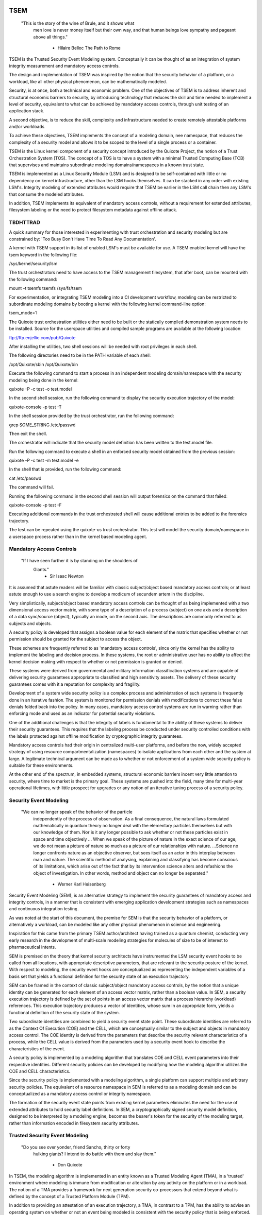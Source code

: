 ====
TSEM
====

	"This is the story of the wine of Brule, and it shows what
	 men love is never money itself but their own way, and
	 that human beings love sympathy and pageant above all
	 things."
				- Hilaire Belloc
				  The Path to Rome

TSEM is the Trusted Security Event Modeling system.  Conceptually it
can be thought of as an integration of system integrity measurement
and mandatory access controls.

The design and implementation of TSEM was inspired by the notion that
the security behavior of a platform, or a workload, like all other
physical phenomenon, can be mathematically modeled.

Security, is at once, both a technical and economic problem.  One of
the objectives of TSEM is to address inherent and structural economic
barriers to security, by introducing technology that reduces the skill
and time needed to implement a level of security, equivalent to what
can be achieved by mandatory access controls, through unit testing of
an application stack.

A second objective, is to reduce the skill, complexity and
infrastructure needed to create remotely attestable platforms and/or
workloads.

To achieve these objectives, TSEM implements the concept of a modeling
domain, nee namespace, that reduces the complexity of a security model
and allows it to be scoped to the level of a single process or a
container.

TSEM is the Linux kernel component of a security concept introduced by
the Quixote Project, the notion of a Trust Orchestration System (TOS).
The concept of a TOS is to have a system with a minimal Trusted
Computing Base (TCB) that supervises and maintains subordinate
modeling domains/namespaces in a known trust state.

TSEM is implemented as a Linux Security Module (LSM) and is designed
to be self-contained with little or no dependency on kernel
infrastructure, other than the LSM hooks themselves.  It can be
stacked in any order with existing LSM's.  Integrity modeling of
extended attributes would require that TSEM be earlier in the LSM call
chain then any LSM's that consume the modeled attributes.

In addition, TSEM implements its equivalent of mandatory access
controls, without a requirement for extended attributes, filesystem
labeling or the need to protect filesystem metadata against offline
attack.

TBDHTTRAD
=========

A quick summary for those interested in experimenting with trust
orchestration and security modeling but are constrained by: 'Too Busy
Don't Have Time To Read Any Documentation'.

A kernel with TSEM support in its list of enabled LSM's must be
available for use.  A TSEM enabled kernel will have the tsem keyword
in the following file:

/sys/kernel/security/lsm

The trust orchestrators need to have access to the TSEM management
filesystem, that after boot, can be mounted with the following
command:

mount -t tsemfs tsemfs /sys/fs/tsem

For experimentation, or integrating TSEM modeling into a CI
development workflow, modeling can be restricted to subordinate
modeling domains by booting a kernel with the following kernel
command-line option:

tsem_mode=1

The Quixote trust orchestration utilities either need to be built or
the statically compiled demonstration system needs to be installed.
Source for the userspace utilities and compiled sample programs are
available at the following location:

ftp://ftp.enjellic.com/pub/Quixote

After installing the utilities, two shell sessions will be needed with
root privileges in each shell.

The following directories need to be in the PATH variable of each shell:

/opt/Quixote/sbin
/opt/Quixote/bin

Execute the following command to start a process in an independent
modeling domain/namespace with the security modeling being done in the
kernel:

quixote -P -c test -o test.model

In the second shell session, run the following command to display the
security execution trajectory of the model:

quixote-console -p test -T

In the shell session provided by the trust orchestrator, run the
following command:

grep SOME_STRING /etc/passwd

Then exit the shell.

The orchestrator will indicate that the security model definition has
been written to the test.model file.

Run the following command to execute a shell in an enforced security
model obtained from the previous session:

quixote -P -c test -m test.model -e

In the shell that is provided, run the following command:

cat /etc/passwd

The command will fail.

Running the following command in the second shell session will output
forensics on the command that failed:

quixote-console -p test -F

Executing additional commands in the trust orchestrated shell will
cause additional entries to be added to the forensics trajectory.

The test can be repeated using the quixote-us trust orchestrator.
This test will model the security domain/namespace in a userspace
process rather than in the kernel based modeling agent.

Mandatory Access Controls
=========================

	"If I have seen further it is by standing on the shoulders of
	 Giants."
				- Sir Isaac Newton

It is assumed that astute readers will be familiar with classic
subject/object based mandatory access controls; or at least astute
enough to use a search engine to develop a modicum of secundem artem
in the discipline.

Very simplistically, subject/object based mandatory access controls
can be thought of as being implemented with a two dimensional access
vector matrix, with some type of a description of a process (subject)
on one axis and a description of a data sync/source (object),
typically an inode, on the second axis.  The descriptions are
commonly referred to as subjects and objects.

A security policy is developed that assigns a boolean value for each
element of the matrix that specifies whether or not permission should
be granted for the subject to access the object.

These schemes are frequently referred to as 'mandatory access
controls', since only the kernel has the ability to implement the
labeling and decision process.  In these systems, the root or
administrative user has no ability to affect the kernel decision
making with respect to whether or not permission is granted or denied.

These systems were derived from governmental and military information
classification systems and are capable of delivering security
guarantees appropriate to classified and high sensitivity assets.  The
delivery of these security guarantees comes with it a reputation for
complexity and fragility.

Development of a system wide security policy is a complex process and
administration of such systems is frequently done in an iterative
fashion.  The system is monitored for permission denials with
modifications to correct these false denials folded back into the
policy.  In many cases, mandatory access control systems are run in
warning rather than enforcing mode and used as an indicator for
potential security violations.

One of the additional challenges is that the integrity of labels is
fundamental to the ability of these systems to deliver their security
guarantees.  This requires that the labeling process be conducted
under security controlled conditions with the labels protected against
offline modification by cryptographic integrity guarantees.

Mandatory access controls had their origin in centralized multi-user
platforms, and before the now, widely accepted strategy of using
resource compartmentalization (namespaces) to isolate applications
from each other and the system at large.  A legitimate technical
argument can be made as to whether or not enforcement of a system wide
security policy is suitable for these environments.

At the other end of the spectrum, in embedded systems, structural
economic barriers incent very little attention to security, where time
to market is the primary goal.  These systems are pushed into the
field, many time for multi-year operational lifetimes, with little
prospect for upgrades or any notion of an iterative tuning process of
a security policy.

Security Event Modeling
=======================

	"We can no longer speak of the behavior of the particle
	 independently of the process of observation. As a final
	 consequence, the natural laws formulated mathematically in
	 quantum theory no longer deal with the elementary particles
	 themselves but with our knowledge of them. Nor is it any
	 longer possible to ask whether or not these particles exist in
	 space and time objectively ... When we speak of the picture of
	 nature in the exact science of our age, we do not mean a
	 picture of nature so much as a picture of our relationships
	 with nature.  ...Science no longer confronts nature as an
	 objective observer, but sees itself as an actor in this
	 interplay between man and nature. The scientific method of
	 analysing, explaining and classifying has become conscious of
	 its limitations, which arise out of the fact that by its
	 intervention science alters and refashions the object of
	 investigation. In other words, method and object can no longer
	 be separated."
				- Werner Karl Heisenberg

Security Event Modeling (SEM), is an alternative strategy to implement
the security guarantees of mandatory access and integrity controls, in
a manner that is consistent with emerging application development
strategies such as namespaces and continuous integration testing.

As was noted at the start of this document, the premise for SEM is
that the security behavior of a platform, or alternatively a workload,
can be modeled like any other physical phenomenon in science and
engineering.

Inspiration for this came from the primary TSEM author/architect
having trained as a quantum chemist, conducting very early research in
the development of multi-scale modeling strategies for molecules of
size to be of interest to pharmaceutical intents.

SEM is premised on the theory that kernel security architects have
instrumented the LSM security event hooks to be called from all
locations, with appropriate descriptive parameters, that are relevant
to the security posture of the kernel.  With respect to modeling, the
security event hooks are conceptualized as representing the
independent variables of a basis set that yields a functional
definition for the security state of an execution trajectory.

SEM can be framed in the context of classic subject/object mandatory
access controls, by the notion that a unique identity can be generated
for each element of an access vector matrix, rather than a boolean
value.  In SEM, a security execution trajectory is defined by the set
of points in an access vector matrix that a process hierarchy
(workload) references.  This execution trajectory produces a vector of
identities, whose sum in an appropriate form, yields a functional
definition of the security state of the system.

Two subordinate identities are combined to yield a security event
state point.  These subordinate identities are referred to as the
Context Of Execution (COE) and the CELL, which are conceptually
similar to the subject and objects in mandatory access control.  The
COE identity is derived from the parameters that describe the security
relevant characteristics of a process, while the CELL value is derived
from the parameters used by a security event hook to describe the
characteristics of the event.

A security policy is implemented by a modeling algorithm that
translates COE and CELL event parameters into their respective
identities.  Different security policies can be developed by modifying
how the modeling algorithm utilizes the COE and CELL characteristics.

Since the security policy is implemented with a modeling algorithm, a
single platform can support multiple and arbitrary security policies.
The equivalent of a resource namespace in SEM is referred to as a
modeling domain and can be conceptualized as a mandatory access
control or integrity namespace.

The formation of the security event state points from existing kernel
parameters eliminates the need for the use of extended attributes to
hold security label definitions.  In SEM, a cryptographically signed
security model definition, designed to be interpreted by a modeling
engine, becomes the bearer's token for the security of the modeling
target, rather than information encoded in filesystem security
attributes.

Trusted Security Event Modeling
===============================

	"Do you see over yonder, friend Sancho, thirty or forty
	 hulking giants?  I intend to do battle with them and slay
	 them."
				- Don Quixote

In TSEM, the modeling algorithm is implemented in an entity known as a
Trusted Modeling Agent (TMA), in a 'trusted' environment where
modeling is immune from modification or alteration by any activity on
the platform or in a workload.  The notion of a TMA provides a
framework for next generation security co-processors that extend
beyond what is defined by the concept of a Trusted Platform Module
(TPM).

In addition to providing an attestation of an execution trajectory, a
TMA, in contrast to a TPM, has the ability to advise an operating
system on whether or not an event being modeled is consistent with the
security policy that is being enforced.  In this manner, it introduces
a prospective rather than a retrospective trust model.

TSEM is designed to support Trust Orchestration Systems (TOS).  In a
TOS, the trust orchestrators are supervisory programs that run
workloads in independent modeling domains, enforcing a workload
specific security model.  Each trust orchestrator is paired with a
'trusted partner TMA', that implements the workload specific modeling
algorithm.

The root of trust for a workload modeling domain is based on where the
TMA instance is implemented.  As an example, the Quixote TOS
implementation currently offers orchestrators for the following TMA
execution localities:

- Kernel.

- Userspace process.

- SGX enclave.

- Xen stub domain.

- Micro-controller.

This partitioning of trust results in the concept of security domains
being referred to as internally or externally modeled.  A TMA
implementation run in the kernel is referred to as an internally
modeled domain; TMA's run outside of the kernel are referred to as
externally modeled domains.

The TMA, regardless of locality, is responsible for processing the
characteristics that describe a security event, computing the identity
for the COE and CELL and then combining these two identities to create
a security event state point.  With respect to modeling theory, the
security event state point is a task specific coefficient representing
the event in a security model.

TSEM is dispassionate with respect to the type of algorithm that is
implemented.  The processing of the security event characteristics and
their conversion to state points, is driven by the security
model/policy that will be implemented for the workload.  It is
assumed, that security model algorithms will embrace various
approximations, and perhaps even stochastic reasoning and machine
learning methods, as new security models are developed in response to
specific workload, platform and device requirements.

A security model, to be enforced by a trust orchestrator, is
implemented by providing the TMA with a set of security state points
that are to be observed.  A TMA processes the characteristics of a
security event and converts the characteristics to a state point that
is evaluated against the state points provided to the TMA as the
reference security behavior of a workload.

A security event that translates to one of the provided 'good' points,
will cause the TMA to indicate to the trust orchestrator that the
process is to be allowed to run as a trusted process.  A security
event that does not map to a known good point, results in the trust
orchestrator designating that the process be run as an untrusted
process.

Trust orchestrators and their associated TMA's, are designed to
support signed security models.  This results in the elimination of
the requirement to verify or appraise extended attributes and other
measures currently required to protect trusted security systems
against offline attacks.

The use of a cryptographic hash function to generate the security
state points results in the definition of very specific security
behaviors, that are sensitive to any variation in their
characteristics.  Any offline modifications to files will result in a
security state point that is inconsistent with a signed model provided
to a TMA.

In order to support the development of TSEM based security models, a
TMA is designed to run in one of three separate modes, referred to as
follows:

- Free modeling.

- Sealed.

- Enforcing.

In a free modeling configuration, the TMA adds the security state
point for the characteristics of a security event to the current set
of known good states.  In addition, the description of the security
event is retained as a member of the security execution trajectory for
the model.  This mode is used, in combination with unit testing of a
workload, to generate a security model for subsequent enforcement.

Placing a TMA in 'sealed' mode implies that any subsequent security
events, that do not map into a known security state point, are to be
considered 'forensic' violations to the security state of the model.
A forensics mapping event does not cause the initiating process to be
placed in untrusted mode; it is designed to provide the ability to
either fine tune a model or provide early warning of a potential
attempt to subvert the security status of a workload.

Placing a TMA model in 'enforcing' status implies that the model is in
a sealed state and any subsequent violations to the model will result
in a violating process being placed in untrusted status.  The
characteristics of the violating event will be registered in the
forensics trajectory for the model for use in subsequent evaluation of
the violating event and/or model refinement.

Process and Platform Trust Status
=================================

A fundamental concept in TSEM is the notion of providing a precise
definition for what it means for a platform or workload to be trusted.
A trusted platform or workload is one where there has not been an
attempt by a process to execute a security relevant event that does
not map into a known security state point.

The process trust status is a characteristic of the process that is
passed to any subordinate processes that are descendants of that
process.  Once a process is tagged as untrusted, that characteristic
cannot be removed from the process.  In a 'fruit from the poisoned
vine' paradigm, all subordinate processes created by an untrusted
process are untrusted as well.

On entry into each TSEM security event handler, the trust status of a
process is checked before an attempt to model the event is made.  An
attempt to execute a security event by an untrusted process will cause
the event, and its characteristics, to be logged.  The return status
of the hook will be determined by the enforcement state of the model.
A permission denial is only returned if the TMA is running in
enforcing mode.

If the platform running the TSEM LSM has a TPM, the hardware aggregate
value is computed at the time that TSEM is initialized.  This hardware
aggregate value is the linear extension sum over Platform
Configuration Registers (PCR's) 0 through 7.  This is the same
aggregate value that is computed by the Integrity Measurement
Architecture (IMA) and is the industry standard method of providing an
evaluation measurement of the hardware platform state.

Internally model domains have the hardware aggregate measurement
included as the first state point in the security model.  Externally
modeled domains export the hardware aggregate value to the TMA for
inclusion as the first state point of the model maintained by the TMA.

The root modeling domain extends each security state point into PCR
11.  This allows hardware based TSEM measurements to coexist with IMA
measurement values.  This hardware measurement value can be used to
attest to the security execution trajectory that the root model
maintains.

TSEM operates under the assumption that the root domain will be a
minimum Trusted Computing Base implementation that will only be
running trust orchestrators.  Subordinate modeling domains are
designed, deliberately, to be non-hierarchical, so as to decrease
model complexity in the subordinate domains in order to support a
single functional value describing the security state of a security
domain.

The Linux TSEM Implementation
=============================

	"Sometimes the questions are complicated and the answers are
	 simple."
				- Dr. Seuss

The Linux TSEM implementation is deliberately simplistic and consists
of the following two generic components:

- Modeling namespace and security event export functionality.

- Internal trusted modeling agent.

The modeling namespace and export functionality is designed to be
generic infrastructure that allows security domains to be created that
are either internally or externally modeled.  The TSEM implementation
does not pose any constraints on what type of modeling can or should
be implemented in these domains.

On the theory that security event handlers represent all of the
security relevant points in the kernel, any security or integrity
model can be implemented using the TSEM infrastructure.  For example,
basic IMA functionality could be implemented by a TMA that maps the
digests of files accessed, or mapped executable, by the root user as
the security state points.

A primary intent of the Linux TSEM implementation is to provide a
generic method for implementing security policy in userspace rather
than the kernel.  This is consistent with what has been the historic
understanding in Linux architecture, that policy decisions should be
delegated, when possible, to userspace rather than to kernel based
implementations.

The model is extremely simplistic; a TMA interprets a security event
and its characteristics and advises whether or not the kernel should
designate the process as trusted or untrusted after event processing
is complete.

The following sections discuss various aspects of the infrastructure
used to implement this architecture.

Internal vs external modeling
-----------------------------

When a TSEM modeling domain is created, a designation is made as to
whether the domain is to be internally or externally modeled.

In an internally modeled domain, the security event handlers pass the
event type and its characteristics to the designated internal trusted
modeling agent.  The agent provides the permission value for the
security event handler to return as the result of the event and sets
the trust status of the process executing the event.

In an externally modeled domain, the event type and parameters are
exported to userspace for processing by a trust orchestrator with an
associated TMA.  The trust orchestrator communicates the result of the
modeling back to the kernel to support the setting of the process
trust status.

This model poses a limitation to the ability of TSEM to model some
security events.  This is secondary to the fact that some event
handlers (LSM hooks) are called from a non-sleeping context, as a
result the process cannot be scheduled.  This is particularly the case
with the task based hooks, since they are typically called with the
tasklist lock held.

This limitation is also inherent to the root model that extends the
security state points into TPM PCR 11, secondary to the fact that the
process invoking the security event hook will be scheduled away while
the TPM transaction completes.

Addressing this problem directly requires a consideration of the
context from which the security event handlers are being called.
Subsequent implementations of TSEM will include a mechanism for
asynchronous deferral of model processing, until when and if, a review
of the call context would be considered worthwhile by the LSM
community.

Event handlers that cannot be directly modeled, still consider, on
entry, whether or not they are being called by an trusted or untrusted
process.  As a result, an untrusted process will cause a non-modeled
event to return a permissions violation in enforcing mode, even if the
security event cannot be directly modeled.

Security event modeling typically traps violations of trust by a COE
with unmodeled characteristics that is attempting to access/execute a
file or map memory as executable; or by a COE with known
characteristics attempting to access or execute a CELL not prescribed
by a model.  As a result, the impact of the ability to not directly
model these events is lessened.

Explicit vs generic modeling
----------------------------

In addition to the COE characteristics, TMA's have the ability to
include the parameters that characterize the CELL of the security
event into the generation of the security state point for the event.
The inclusion of the CELL characteristics is considered explicit
modeling of the event.

TMA's also have the ability to consider only the COE characteristics
and the type of the event.  This is referred to as generic modeling of
the event.

In the current Linux TSEM implementation, the security event handlers
differentiate, primarily due to code maturity reasons, some events to
be generically modeled.  For these events, in addition to the COE
characteristics and task identity, a default CELL value is used in the
computation of the security state point.

As was noted in the section on 'internal vs external modeling', the
most common violation of trust is the initial execution of a binary or
access to a file.  The inclusion of events, as generically modeled,
allows the capture of security behaviors that are inconsistent with a
proscribed security model, even if full characterization of the event
is not implemented.

In the following ABI document:

Documentation/ABI/testing/tsemfs

The /sys/fs/tsem/trajectory entry documents parameters that are
available for modeling by both internally and externally modeled
domains.

Event modeling
--------------

TSEM security event modeling is based on the following functional
definition for a security state point:

Sp = SHA256(SHA256(EVENT_ID) || TASK_ID || SHA256(COE) || SHA256(CELL))

	Where:
		||       = Concatenation operator.

		EVENT_ID = ASCII name of event.

		TASK_ID  = 256 bit identity of the process executing
			   the security event.

		COE      = Characteristics of the context of execution
			   of the event.

		CELL	 = Characteristics of the object that the
			   security event is acting on.

Workload or platform specific security point state definitions are
implemented by a TMA using whatever COE or CELL characteristics that
are considered relevant in determining whether or not a process should
be considered trusted or untrusted.

The TASK_ID component of the function above is important with respect
to the generation of the security state points.  The notion of a task
identity serves to link the concepts of system integrity and mandatory
access control.

The TASK_ID is defined by the following function:

TASK_ID = SHA256(SHA256(EVENT) || NULL_ID || SHA256(COE) || SHA256(CELL))

	Where:
		||        = Concatenation operator.

		EVENT	  = The string "bprm_set_creds".

		NULL_ID	  = A buffer contain 32 null bytes (0x00).

		COE	  = Characteristics of the context of execution
			    calling the bprm_creds_for_exec LSM hook.

		CELL	  = The characteristics of the file provided
			    by the linux_binprm structure passed to
			    the security hook.

An informed reader will quickly conclude, correctly, that the TASK_ID
function generates an executable specific security state point for the
bprm_creds_for_exec security hook.  The function is the same as the
standard security point; with the exception that the task identity is
replaced with a 'null id', one that consists of 32 null bytes.

One of the CELL characteristics used in the computation of the task
identity is the digest of the executable file.  Modifying an
executable, or attempting to execute a binary not considered in the
security model, will result in an alteration of the task identity that
propagates to the generation of invalid state points.

The task identity is saved in the TSEM specific task structure and is
used to compute the state points for any security events that the task
subsequently executes.  As noted in the previous paragraph,
incorporating the TASK_ID into the computation of security state
points results in the points becoming executable specific.  This
affords a very degree of specificity with respect to the security
models that can be implemented.

As was demonstrated in the TBDHTTRAD section, TSEM will discriminate
the following commands as different events/coefficients in a security
model:

cat /etc/shadow

grep something /etc/shadow

while read input
do
	echo $input;
done < /etc/shadow

An important, and perhaps subtle issue to note, is how these events
result in the change of process trust status.  In the first two cases,
if access to the /etc/shadow file is not permitted by the operative
security model, the cat and grep process will become untrusted.

In the third example, the shell process itself would become untrusted.
This would cause any subsequent attempts to execute a binary to be
considered untrusted events, even if access to the binary is a
permitted point in the model.

Since the modeling operates at the level of mandatory access controls,
these permission denials would occur even if the process is running
with root privilege levels.  This is secondary to the notion that
security and trust status are invested in the trust orchestrator and
ultimately the TMA.

From a hardware perspective, this is important with respect to the
notion of a TMA being a model for a successor to the TPM.  From a
system trust or integrity perspective, a TPM is designed to provide a
retrospective assessment of the actions that have occurred on a
platform.  A verifying party uses the TPM event log and a PCR based
summary measurement, to verify what actions have occurred on the host,
in order to allow a determination of whether or not the platform
should be 'trusted'.

In contrast, a TSEM/TMA based system enforces, on a real time basis,
that a platform or workload remains in a trusted state.  Security
relevant actions cannot be conducted unless the TMA authorizes the
actions as being trusted.

This is particularly important with respect to embedded systems.  A
TPM based architecture would not prevent a system from having its
trust status altered.  Maintaining the system in a trusted state would
require attestation polling of the system, and presumably, executing
actions if the platform has engaged in untrusted behavior.

Conversely, a trust orchestrated software implementation enforces that
a system or workload remain in a security/trust state that it's
security model was unit tested to.

Security model functional definitions
-------------------------------------

Previously, classic trusted system implementations supported the
notion of the 'measurement' of the system.  The measurement is the
value of a linear extension function of all the security relevant
actions recorded by a trust measurement system such as IMA.

In TPM based trust architectures, this measurement is maintained in a
PCR.  A measurement value is submitted to the TPM that extends the
current measurement using the following formula:

MEASUREMENT = HASH(CURRENT || NEW)

	Where:
		||	    = Concatenation operator.

		MEASUREMENT = The new measurement value to be maintained
			      in the register for the system.

		CURRENT     = The current measurement value.

		NEW	    = A new measurement value to be added to
			      the current measurement.

		HASH	    = A cryptographic hash function.

In TPM1 based systems the HASH function was SHA1.  Due to well
understood security concerns about the cryptographic vitality of this
function, TPM2 based systems provide additional HASH functions with
stronger integrity guarantees, most principally SHA related functions
with longer digest values such as SHA256, SHA384 and SM3.

The use of a cryptographic function produces a non-commutative sum
that can be used to verify the integrity of a series of measurements.
With respect to security modeling theory, this can be thought of as a
'time-dependent' measurement of the system.  Stated more simply, the
measurement value is sensitive to the order in which the measurements
were made.

In systems such as IMA, the measurement value reflects the sum of
digest values of what are considered to be security critical entities,
most principally, files that are accessed based on various policies.

In TSEM based TMA's, the measurement of a modeling domain is the sum
of the security state points generated by the operative security model
being enforced.  As previously noted, on systems with a TPM, the root
modeling domain measurement is maintained in PCR 11.

The challenge associated with classic integrity measurements is the
time dependent nature of using a non-commutative summing function.
The almost universal embrace of SMP based hardware architectures and
standard kernel task scheduling makes the measurement values
non-deterministic.  This requires a verifying party to evaluate an
event log, verified by a measurement value, to determine whether or
not it is security appropriate.

TSEM addresses this issue by implementing a strategy designed to
produce a single functional value that represents the security state
of a model.  This allows a TMA to attest to the trust/security status
of a platform or workload by signing this singular value and
presenting it to a verifying party.

In TSEM nomenclature, this singular value is referred to as the
'state' of the model.  The attestation model is to use trust
orchestrators to generate the state value of a workload by unit
testing.  This state value can be packaged with a utility or container
to represent a summary trust characteristic that can be attested by a
TMA, eliminating the need for a verifying partner to review and verify
an event log.

TMA's implement this architecture by maintaining a single instance
vector of all the set of security model state points that have been
generated.  A state measurement is generated by sorting the vector in
big-endian hash format and then generating a standard measurement
digest over this new vector.

Any security event that generates an associated state point that is
not in the model will resulted in a perturbed state function value.
That perturbed value would be interpreted by a verifying party as an
indication of an untrusted system.

Since the TMA maintains the security event descriptions in time
ordered form the option to provide a classic event log and measurement
are preserved and available.  Extensive experience in the development
of TSEM modeled systems has demonstrated the superiority of state
value interpretation over classic measurement schemes.

A TMA may choose to incorporate a 'base nonce' into a security model
that is is implementing, this based nonce is designed to serve in a
manner similar to an attestation nonce.  If used, the trust
orchestrator is responsible for negotiating a random base nonce with a
verifying party at the time of initialization of a modeling namespace
and providing it to the TMA.

The TMA uses the base nonce to extend each security event state point
that is generated by the model.  This causes the state and measurement
values of the model to become dependent on this base nonce, a process
that can be used to defeat a replay attack against the security model.

Control plane
-------------

Both primary functions of TSEM: security modeling domain management
and the internal TMA implementation, are controlled by the tsemfs
pseudo-filesystem, that uses the following mount point:

/sys/fs/tsem

The following file documents, in detail, the interfaces provided by
the filesystem:

Documentation/ABI/testing/tsemfs

This filesystem is primarily intended for use by trust orchestrators
and must be mounted in order for orchestrators to create and manage
security modeling domains.

The following files grouped below by generic functionality, are
presented in the filesystem:

	control

	id
	aggregate

	measurement
	state
	points
	trajectory
	forensics

The /sys/fs/tsem directory contains the following sub-directory:

	ExternalTMA

That is used to hold files that will be used to export security event
descriptions for externally modeled domains.

The files are process context sensitive.  Writing to the control file
or reading from the informational files, will act on or reference the
security domain that the access process is assigned to.

The TSEM implementation at large is controlled by the only writable
file, which is the 'control' file.

The following keywords are used by trust orchestrators to create
internally or externally modeled security domains for the writing
process:

	internal
	external

The following keywords are used by trust orchestrators to set the
trust status of a process after processing of a security event by an
external TMA:

	trusted PID
	untrusted PID

	Where PID is the process identifier that is provided to the
	TMA in the security event description

By default a modeling domain runs in free modeling mode.  The modeling
mode is changed by writing the following keywords to the control file:

	seal
	enforce

The following keyword and argument are used to load a security model
into an internal modeling domain:

	state HEXID

	Where HEXID is the ASCII base 16 representation of a security
	state point that is represents a valid security event in the
	model.

	After writing a series of state values the trust orchestrator
	would write the 'seal' keyword to the control file to complete
	creation of a security model.  Writing the 'enforce' keyword
	to the control file will result in that model being enforced.

The following keyword and argument is used to set a base nonce for the
internal TMA:

	base HEXID

	Where HEXID is the ASCII base 16 representation of a value
	that each measurement is to be extended with before being
	committed as a measurement value for the model.

The following keyword and argument is used to create a file digest
pseudonym for the internal TMA:

	pseudonym HEXID

	Where HEXID is the ASCII base 16 representation of a file
	digest pseudonym that is to be maintained by the model.  See
	the ABI documentation for how the argument to this verb is
	generated.

The 'id' file is used to determine the modeling domain that the
process is running in.  The domain id value of 0 is reserved for the
root modeling domain, a non-zero value indicates that the process is
running in a subordinate modeling domain.

The 'aggregate' file is used by trust orchestrators for internally
modeled domains to obtain the hardware measurement value.  A trust
orchestrator for an internally modeled domain needs this value in
order to generate a platform specific security model for subsequent
enforcement.  A trust orchestrator for an externally modeled domain
can capture this value since it is exported, through the trust
orchestrator, to the TMA.

The remaining five files: measurement, state, points, trajectory and
forensics, are used to export the security model characteristics of
internally modeled domains.

The 'measurement' file outputs the classic measurement value of the
modeling domain that the calling process is running in.  This value is
the linear extension sum of the security state points in the model.

The 'state' file outputs the security state measurement value as
described in the 'Security model functional definitions' section of
this document.

The 'points' file outputs the set of security state points in the
model.  These points represent both valid and invalid state points
generated by the security model implemented for the domain.

The 'trajectory' file outputs the description of each security event
recorded by the model in time dependent form.

The 'forensics' file outputs the description of security events that
have occurred when the domain security model is running in a sealed
state.

The ABI documentation file contains a complete description of the
output that is generated by each of these files.

A security model for an internally modeled domain is loaded by
writing the valid security points to the 'state' file in the control
plane.  This will result in the 'trajectory' file having no event
descriptions for a sealed model, since the event description vector is
only populated when a new state point is added to the model.

Since the state points are generated with a cryptographic hash
function, the first pre-image resistance characteristics of the
function prevents a security model description from disclosing
information about the characteristics of the workload.

Trust orchestrators
===================

In security modeling, the need for a trust orchestrator system is
embodied in Heisenberg's reflections on quantum mechanical modeling.
A modeled system cannot model itself without affecting the functional
value of the security model being implemented.  An external entity is
needed to setup, configure and monitor the state of a modeled system,
in a manner that does affect the state of the modeled system itself.

After creating and configuring a modeling domain, the orchestrator is
responsible for executing and monitoring a process that is run in the
context of the domain.  The trust orchestrator is also responsible for
providing access to the security model implemented by the TMA.

Trust orchestrators for externally modeled domains, have an
associated TMA that is responsible for implementing the security model
for a domain.  The TMA represents the the root of trust for the
modeled domain.  The TMA advises the trust orchestrator as to what the
new trust status for a process should be set to, based on the modeling
of the security event that is presented to it by the trust
orchestrator.

In a trust orchestration architecture, secondary to their integral
role in maintaining the trust state of the system, the trust
orchestrators are the highest value security asset running on the
system.  In order to support this the Linux TSEM implementation
implements a new security capability, CAP_TRUST, that only the trust
orchestrators are designed to run with.

The CAP_TRUST capability is defined as a capability that allows the
ability of it's holder to modify the trust state of the system.  The
ability to create the proposed IMA namespaces would also be a
candidate for this capability.

Trust orchestrators are designed to drop the CAP_TRUST capability
before forking the process that will be responsible for launching a
modeled workload.  This provides an architecture where the root of
trust for the system can be predicated on a small body of well audited
orchestration utilities, that can be linked to a hardware root of
trust implemented by a TPM or hardware based TMA.

Quixote
=======

	"He is awkward, past his prime and engaged in a task beyond his
	 capacities."
				- Don Quixote's able mount Rocinante

The Quixote Trust Orchestration System, released in concert with TSEM,
is an initial implementation of a system that embodies the
characteristics described above.  While currently under development by
a small team, it provides all off the basic functionality needed to
demonstrate, and use, TSEM based security modeling.

It is anticipated that Quixote would not be the only such system to
take advantage of TSEM.  Given the burgeoning capability set of
systemd, it would be an architecturally valid concept to have systemd,
or other system init equivalents, gain the ability to launch critical
system services in modeled environments.

The source code for Quixote, and patches to the LTS kernels back to
5.4, are available at the following URL:

ftp://ftp.enjellic.com/pub/Quixote

The build of Quixote is somewhat formidable, given that it spans the
range from system programming though SGX programming and into embedded
micro-controller systems.  In order to facilitate experimentation,
binaries pre-compiled against MUSL libc are provided that have
virtually no system dependencies, other than a TSEM enabled kernel.

Sample utilities
----------------

The Quixote TSEM implementation implements a separate trust
orchestration utility for each TMA environment, nee Sancho partner,
that is supported:

quixote	     -> TMA run in the kernel for internally modeled domains.

quixote-us   -> TMA run in a userspace process.

quixote-xen  -> TMA run in a Xen based stub domain.

quixote-sgx  -> TMA run in an SGX enclave.

quixote-mcu* -> TMA run in a micro-controller implementation.

* = See discussion below.

Each utility runs in one of two modes: process or container

In process mode, a shell process is run as the workload process in
modeling domain.  This mode is selected with the -P command-line
option.

In container mode, the default, the OCI runc utility is run as the
workload process, with a 'bundle' argument that specifies a directory
that contains a JSON container definition for a directory hierarchy in
the bundle directory.  The /var/lib/Quixote/Magazine directory
contains the bundle directories.

The -c command-line option selects container mode, the argument to the
option specifies the bundle directory for the runc utility.

In order to support the creation of security models, each utility
supports the -o command-line option to specify that a security model
description be output when the modeled workload terminates.  The model
is written name of the file supplied via the command-line option.

If the -t command-line option is also specified, the security
execution trajectory, rather than a model definition, is written to
the output file.  This trajectory represents the description of the
security events that were modeled.  This trajectory can be converted
to security state points with the generate-states utility that is also
provided in the utilities package.

The -m command-line option is used to specify a model that is to be
loaded into the TMA and optionally enforced.  By default the security
model output with the -o command-line option will place the TMA in a
sealed modeling state.  Any security events that are non-compliant
with the model will be registered as forensics events.

Adding the -e command-line option, with the -m option, will cause the
loaded model to be enforced.  Any forensic events will cause a
permission denial to be returned to the caller of the LSM hook.

The Quixote package also includes a utility, quixote-console, for
interrogating the model state of a TMA.  The following command-line
options request output of the following characteristics of the model:

-E -> The log of denied events.

-F -> The current forensics execution trajectory.

-M -> The current security model description.

-P -> The current security state points.

-S -> The state value of the model.

-T -> The current security execution trajectory.

Executing the utility, without these arguments, will cause a
command-line version of the utility to be presented that takes the
following arguments:

show trajectory

show forensics

show points

show state

show model

quit

It is important to note that any of the values output represent the
current state of the model and do not reflect a cumulative model of
the workload.  Capturing a complete workload model requires the use of
the -m command-line argument to the trust orchestrators to capture a
model that is representative of the entire execution trajectory of the
workload.

For informative purposes the following security model definition
represents the execution and simple termination of a shell session run
on a system with a hardware TPM:

aggregate de2b9c37eb1ceefa4bcbc6d8412920693d3272f30eb5ba98d51d2f898d620289
state 97b29769580b412fbf55e326a98d6a1b97c6ebf446aaf78ea38c884e954ca5b2
state 7c435854b4fa421175ec0a5d3ca7c156480913d85c03155ea3305afa56c9717d
state 554d9f62693d522c9a43acf40780065f99cea3d67ca629ac4eaab4e22d4e63c2
state 1b228046c4c2e7aa14db9a29fcff6f718f4f852afbfb76c8a45af7bf0485f9ce
state 24fd04b10e2b5016e0061952f3bdea959e0fa80a55ff0f4e8e13f9f72ede7498
state da6038511db71b08c49a838d178ed055e0b7bfc42548b4c2d71eca046e9a222e
state 94b24ad4c8902f8ecb578a702408e8458e72c0774c402c3bd09ec5f390c4d0ae
state 5ffa5a2a38f42d89ae74a6d58be8b687c1baed9746d9c6a7ae3c632a2e7c082f
state a2e309d84bd4a52466c22779a622254c65ad1208583d70113751c4624baa7804
state e93ceb0b1bf3cd58373a9e9ab4aca11a507782bbfde395ff68f8bfaf1678ed43
state bf42388d63887368605fac9816134bc67314762c3a97b440cc48c5a30c07fdb9
state eaa342599d682d63be4b64e159b98f21d85f0133ef5b28588e444ad12e446bf6
state 2b9c86bc34202504c398c2f177d1dcf807b2f267c160bf8ebda863a9b427917f
state 686fc3c958f2e4f2ce3b2c6a2cb3fff44ccc4db98869bd377b14e557a5191231
state 613c39fd2a58413b32f448c13ea4d6bc38b77966dfc5560e39e4b37d2b2f5675
state 70e276bfd7c20262cd9c9f5b09a922f11d16d1e3a602e8005d68e9ed6afc9b5d
state 456aaedc5c1fc63f852ee97ae9561aba2a06c416154ecb9d7a1bf9d9a8c9c064
state 97507c4c91af4a9b34b4d66118f6cc0ba1f8b55b8bb6e623dcafe27b100aea07
state ea635c48031f81140b3561ed2291a3b1790a302e6adf5244320593b08a5af924
state 2fd6a4d6ea1869a193926e998fbdf855916b510257d379762f48a1df63a810d4
state 9c4cb7ef4848be1e29f9eb35fadaf5bfdc1fa3cbb22b6407cbd31b7088257026
state 66640cbf9ae772515070f8613182b6852bf46220df0833fbe6b330a418fad95b
state 6b0d1890cbd78c627e23d7a564e77a5ee88fb20e0662ce5e66f3727ebf75fa1d
state bd28fa43b34850591fdf6fb2aa5542f33c21c20ee91b4bc2034e199b4e09edc1
state 04425354419e53e6e73cde7d61856ff27763c2be01934e9990c1ae9f8d2a0b6e
state 2650d86382f6404367b7fdeec07f873b67b9ce26caef09d035b4dff09fce04d5
state df2f91f5fd84ca4621092420eaf1b0a3743b328a95e3f9e0b7b1281468462aa2
state c730c66ecfabe99480e61a7f25962582ca7bb6f2b17983048e77adde1fe7f72b
state 0fc937b71d0067fcc2c2f37c060763de250b3142e621174ffedc1b2520cdf6fd
state 7f267400a3ccf462c77ae5129799558c2c62d8bc5b388882caec813ab4cf7b7f
seal
end

As was previously discussed, the model should be cryptographically
secure against the elucidation of the security events that resulted in
the described security states.

The Quixote package also contains utilities for generating signed
versions of these security models.  In what is a nod to the politics
of trusted systems, the Quixote TMA implementations support
self-signed security models.

* MCU TMA's
-----------

One of the objectives of TSEM/Quixote is to explore architectures for
trusted systems that extend beyond what is provided by the TPM model
for security co-processors.  The MCU based reference implementations
allow experimentation with hardware based TMA's.

The Quixote TSEM utilities include TMA implementations for the
following following ARM32 based micro-controller platforms:

STM32L496

STM32L562

NRF52840-DK

NRF52840-DONGLE

The STM32L496 platform, in addition to the base TMA implementation,
includes support for a CAT1-M based cellular modem.  This demonstrates
the ability of an external TMA to conduct remote, out-of-band,
signaling of security violations for modeled platforms/workloads.

The STM32L562 platform is a low power MCU designed for security
focused IOT implementations.  It includes hardware hashing, hardware
asymmetric encryption and Trust Zone support.

Of primary interest is the NRF52840-DONGLE implementation.  This is a
'USB fob' form factor board that GOOGLE uses as the basis for its
OpenSK security key implementation.  This form factor allows the
development and experimentation with deployable hardware based TMA
implementations.

The NRF52840-DONGLE architecture was also chosen by the NLnet
sponsored 'FobNail' project, that is developing a hardware based
attestation server:

https://fobnail.3mdeb.com/

The Fobnail projects discusses the notion of their architecture
expanding to provide protection for a Linux system at large.
Quixote/TSEM running, on the NRF52840-DONGLE micro-controller, is a
demonstration of such an implementation.

===============
Closing Remarks
===============

	"Sometimes it is the people no one can imagine anything of who
	 do the things no one can imagine.
				- Alan Turing

While this document is of some length and detail, it hopefully
fulfills its obligation to provide sufficient prose for the
justification of the security model that TSEM addresses, and in
combination with trust orchestrators, implements.

The MAINTAINERS file has contact information for feedback, patches
and/or questions regarding TSEM and its reference TOS implementation.

     The Quixote Team - Flailing at the Travails of Cybersecurity

	With all due respect to Miguel de Cervantes Saavedra.

   From the glacial moraine lake country of West-Central Minnesota.
